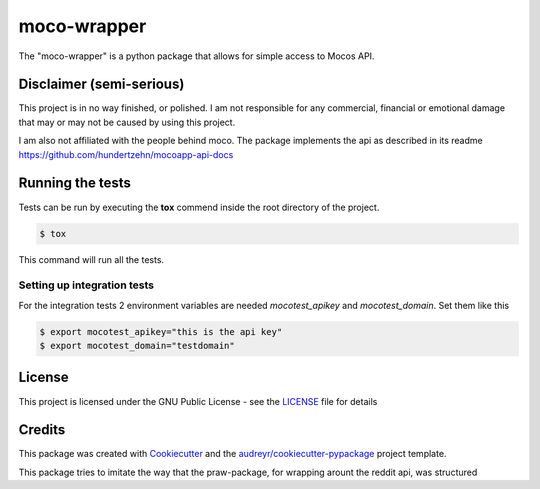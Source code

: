============
moco-wrapper
============


.. image:: https://img.shields.io/pypi/v/moco_wrapper.svg
        :target: https://pypi.python.org/pypi/moco_wrapper

.. image:: https://img.shields.io/travis/sommalia/moco-wrapper.svg
        :target: https://travis-ci.org/sommalia/moco-wrapper


The "moco-wrapper" is a python package that allows for simple access to Mocos API. 


Disclaimer (semi-serious)
-------------------------

This project is in no way finished, or polished. I am not responsible for any commercial, financial or emotional damage that may or may not be caused by using this project.

I am also not affiliated with the people behind moco. The package implements the api as described in its readme https://github.com/hundertzehn/mocoapp-api-docs



Running the tests
-----------------

Tests can be run by executing the **tox** commend inside the root directory of the project.

.. code-block:: shell

        $ tox

This command will run all the tests.



Setting up integration tests
^^^^^^^^^^^^^^^^^^^^^^^^^^^^

For the integration tests 2 environment variables are needed *mocotest_apikey* and *mocotest_domain*. Set them like this

.. code-block:: shell
        
        $ export mocotest_apikey="this is the api key"
        $ export mocotest_domain="testdomain"




License
-------

This project is licensed under the GNU Public License - see the `LICENSE`_  file for details


Credits
-------


This package was created with `Cookiecutter`_ and the `audreyr/cookiecutter-pypackage`_ project template.

.. _`Cookiecutter`: https://github.com/audreyr/cookiecutter
.. _`audreyr/cookiecutter-pypackage`: https://github.com/audreyr/cookiecutter-pypackage


This package tries to imitate the way that the praw-package, for wrapping arount the reddit api, was structured

.. _`praw`: https://github.com/praw-dev/praw
